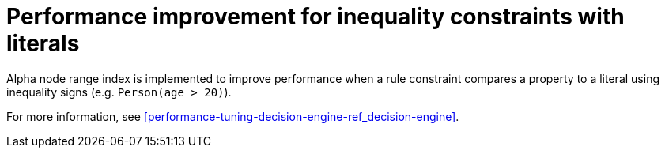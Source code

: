 [id='alpha-node-range-index']

= Performance improvement for inequality constraints with literals

Alpha node range index is implemented to improve performance when a rule constraint compares a property to a literal using inequality signs (e.g. `Person(age > 20)`).

For more information, see xref:performance-tuning-decision-engine-ref_decision-engine[].
